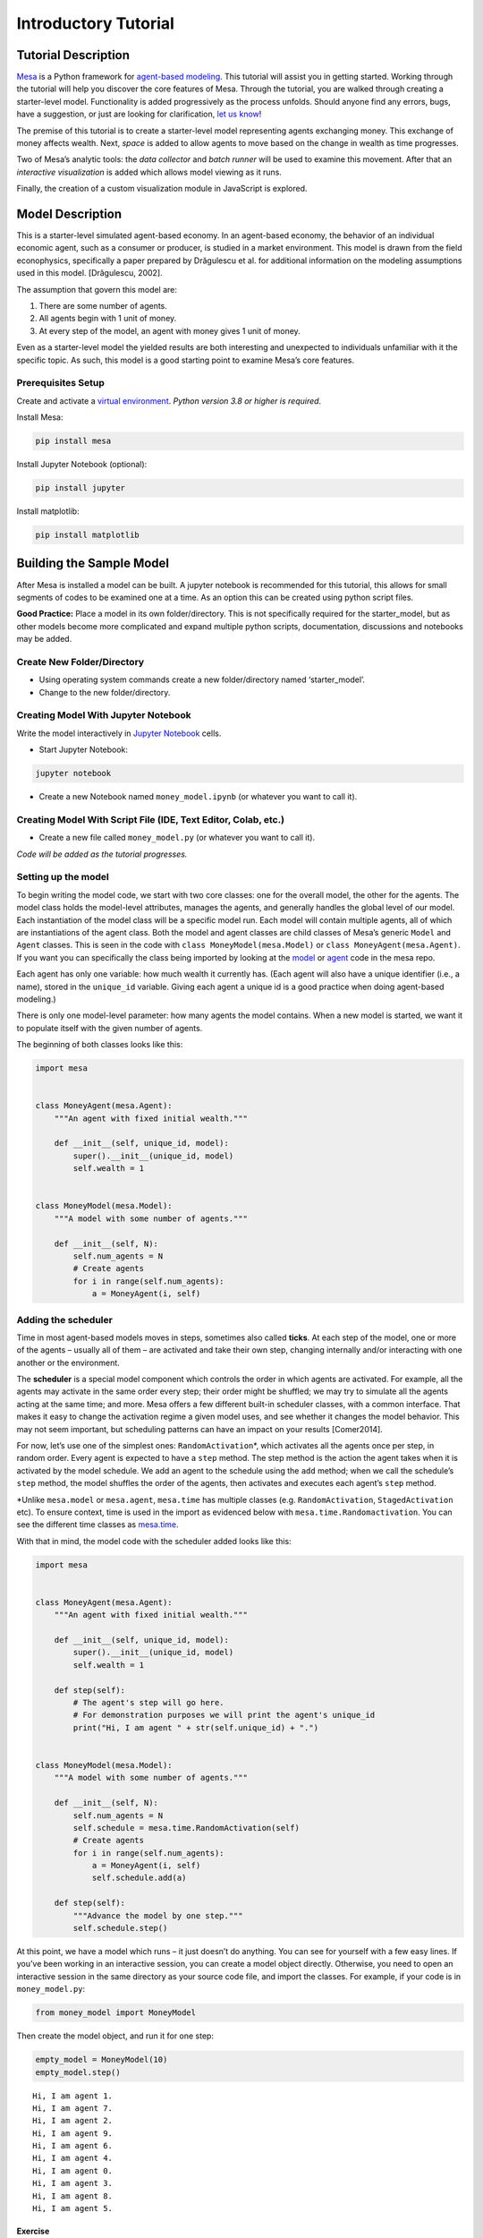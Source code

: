 Introductory Tutorial
=====================

Tutorial Description
--------------------

`Mesa <https://github.com/projectmesa/mesa>`__ is a Python framework for
`agent-based
modeling <https://en.wikipedia.org/wiki/Agent-based_model>`__. This
tutorial will assist you in getting started. Working through the
tutorial will help you discover the core features of Mesa. Through the
tutorial, you are walked through creating a starter-level model.
Functionality is added progressively as the process unfolds. Should
anyone find any errors, bugs, have a suggestion, or just are looking for
clarification, `let us
know <https://github.com/projectmesa/mesa/issues>`__!

The premise of this tutorial is to create a starter-level model
representing agents exchanging money. This exchange of money affects
wealth. Next, *space* is added to allow agents to move based on the
change in wealth as time progresses.

Two of Mesa’s analytic tools: the *data collector* and *batch runner*
will be used to examine this movement. After that an *interactive
visualization* is added which allows model viewing as it runs.

Finally, the creation of a custom visualization module in JavaScript is
explored.

Model Description
-----------------

This is a starter-level simulated agent-based economy. In an agent-based
economy, the behavior of an individual economic agent, such as a
consumer or producer, is studied in a market environment. This model is
drawn from the field econophysics, specifically a paper prepared by
Drăgulescu et al. for additional information on the modeling assumptions
used in this model. [Drăgulescu, 2002].

The assumption that govern this model are:

1. There are some number of agents.
2. All agents begin with 1 unit of money.
3. At every step of the model, an agent with money gives 1 unit of
   money.

Even as a starter-level model the yielded results are both interesting
and unexpected to individuals unfamiliar with it the specific topic. As
such, this model is a good starting point to examine Mesa’s core
features.

Prerequisites Setup
~~~~~~~~~~~~~~~~~~~

Create and activate a `virtual
environment <http://docs.python-guide.org/en/latest/dev/virtualenvs/>`__.
*Python version 3.8 or higher is required*.

Install Mesa:

.. code:: bash

   pip install mesa

Install Jupyter Notebook (optional):

.. code:: bash

   pip install jupyter

Install matplotlib:

.. code:: bash

   pip install matplotlib

Building the Sample Model
-------------------------

After Mesa is installed a model can be built. A jupyter notebook is
recommended for this tutorial, this allows for small segments of codes
to be examined one at a time. As an option this can be created using
python script files.

**Good Practice:** Place a model in its own folder/directory. This is
not specifically required for the starter_model, but as other models
become more complicated and expand multiple python scripts,
documentation, discussions and notebooks may be added.

Create New Folder/Directory
~~~~~~~~~~~~~~~~~~~~~~~~~~~

-  Using operating system commands create a new folder/directory named
   ‘starter_model’.

-  Change to the new folder/directory.

Creating Model With Jupyter Notebook
~~~~~~~~~~~~~~~~~~~~~~~~~~~~~~~~~~~~

Write the model interactively in `Jupyter
Notebook <http://jupyter.org/>`__ cells.

-  Start Jupyter Notebook:

.. code:: bash

   jupyter notebook

-  Create a new Notebook named ``money_model.ipynb`` (or whatever you
   want to call it).

Creating Model With Script File (IDE, Text Editor, Colab, etc.)
~~~~~~~~~~~~~~~~~~~~~~~~~~~~~~~~~~~~~~~~~~~~~~~~~~~~~~~~~~~~~~~

-  Create a new file called ``money_model.py`` (or whatever you want to
   call it).

*Code will be added as the tutorial progresses.*

Setting up the model
~~~~~~~~~~~~~~~~~~~~

To begin writing the model code, we start with two core classes: one for
the overall model, the other for the agents. The model class holds the
model-level attributes, manages the agents, and generally handles the
global level of our model. Each instantiation of the model class will be
a specific model run. Each model will contain multiple agents, all of
which are instantiations of the agent class. Both the model and agent
classes are child classes of Mesa’s generic ``Model`` and ``Agent``
classes. This is seen in the code with ``class MoneyModel(mesa.Model)``
or ``class MoneyAgent(mesa.Agent)``. If you want you can specifically
the class being imported by looking at the
`model <https://github.com/projectmesa/mesa/blob/main/mesa/model.py>`__
or
`agent <https://github.com/projectmesa/mesa/blob/main/mesa/agent.py>`__
code in the mesa repo.

Each agent has only one variable: how much wealth it currently has.
(Each agent will also have a unique identifier (i.e., a name), stored in
the ``unique_id`` variable. Giving each agent a unique id is a good
practice when doing agent-based modeling.)

There is only one model-level parameter: how many agents the model
contains. When a new model is started, we want it to populate itself
with the given number of agents.

The beginning of both classes looks like this:

.. code:: ipython3

    import mesa


    class MoneyAgent(mesa.Agent):
        """An agent with fixed initial wealth."""

        def __init__(self, unique_id, model):
            super().__init__(unique_id, model)
            self.wealth = 1


    class MoneyModel(mesa.Model):
        """A model with some number of agents."""

        def __init__(self, N):
            self.num_agents = N
            # Create agents
            for i in range(self.num_agents):
                a = MoneyAgent(i, self)

Adding the scheduler
~~~~~~~~~~~~~~~~~~~~

Time in most agent-based models moves in steps, sometimes also called
**ticks**. At each step of the model, one or more of the agents –
usually all of them – are activated and take their own step, changing
internally and/or interacting with one another or the environment.

The **scheduler** is a special model component which controls the order
in which agents are activated. For example, all the agents may activate
in the same order every step; their order might be shuffled; we may try
to simulate all the agents acting at the same time; and more. Mesa
offers a few different built-in scheduler classes, with a common
interface. That makes it easy to change the activation regime a given
model uses, and see whether it changes the model behavior. This may not
seem important, but scheduling patterns can have an impact on your
results [Comer2014].

For now, let’s use one of the simplest ones: ``RandomActivation``\ \*,
which activates all the agents once per step, in random order. Every
agent is expected to have a ``step`` method. The step method is the
action the agent takes when it is activated by the model schedule. We
add an agent to the schedule using the ``add`` method; when we call the
schedule’s ``step`` method, the model shuffles the order of the agents,
then activates and executes each agent’s ``step`` method.

\*Unlike ``mesa.model`` or ``mesa.agent``, ``mesa.time`` has multiple
classes (e.g. ``RandomActivation``, ``StagedActivation`` etc). To ensure
context, time is used in the import as evidenced below with
``mesa.time.Randomactivation``. You can see the different time classes
as
`mesa.time <https://github.com/projectmesa/mesa/blob/main/mesa/time.py>`__.

With that in mind, the model code with the scheduler added looks like
this:

.. code:: ipython3

    import mesa


    class MoneyAgent(mesa.Agent):
        """An agent with fixed initial wealth."""

        def __init__(self, unique_id, model):
            super().__init__(unique_id, model)
            self.wealth = 1

        def step(self):
            # The agent's step will go here.
            # For demonstration purposes we will print the agent's unique_id
            print("Hi, I am agent " + str(self.unique_id) + ".")


    class MoneyModel(mesa.Model):
        """A model with some number of agents."""

        def __init__(self, N):
            self.num_agents = N
            self.schedule = mesa.time.RandomActivation(self)
            # Create agents
            for i in range(self.num_agents):
                a = MoneyAgent(i, self)
                self.schedule.add(a)

        def step(self):
            """Advance the model by one step."""
            self.schedule.step()

At this point, we have a model which runs – it just doesn’t do anything.
You can see for yourself with a few easy lines. If you’ve been working
in an interactive session, you can create a model object directly.
Otherwise, you need to open an interactive session in the same directory
as your source code file, and import the classes. For example, if your
code is in ``money_model.py``:

.. code:: python

   from money_model import MoneyModel

Then create the model object, and run it for one step:

.. code:: ipython3

    empty_model = MoneyModel(10)
    empty_model.step()


.. parsed-literal::

    Hi, I am agent 1.
    Hi, I am agent 7.
    Hi, I am agent 2.
    Hi, I am agent 9.
    Hi, I am agent 6.
    Hi, I am agent 4.
    Hi, I am agent 0.
    Hi, I am agent 3.
    Hi, I am agent 8.
    Hi, I am agent 5.


Exercise
^^^^^^^^

Try modifying the code above to have every agent print out its
``wealth`` when it is activated. Run a few steps of the model to see how
the agent activation order is shuffled each step.

Agent Step
~~~~~~~~~~

Now we just need to have the agents do what we intend for them to do:
check their wealth, and if they have the money, give one unit of it away
to another random agent. To allow the agent to choose another agent at
random, we use the ``model.random`` random-number generator. This works
just like Python’s ``random`` module, but with a fixed seed set when the
model is instantiated, that can be used to replicate a specific model
run later.

To pick an agent at random, we need a list of all agents. Notice that
there isn’t such a list explicitly in the model. The scheduler, however,
does have an internal list of all the agents it is scheduled to
activate.

With that in mind, we rewrite the agent ``step`` method, like this:

.. code:: ipython3

    class MoneyAgent(mesa.Agent):
        """An agent with fixed initial wealth."""

        def __init__(self, unique_id, model):
            super().__init__(unique_id, model)
            self.wealth = 1

        def step(self):
            if self.wealth == 0:
                return
            other_agent = self.random.choice(self.model.schedule.agents)
            other_agent.wealth += 1
            self.wealth -= 1

Running your first model
~~~~~~~~~~~~~~~~~~~~~~~~

With that last piece in hand, it’s time for the first rudimentary run of
the model.

If you’ve written the code in its own file (``money_model.py`` or a
different name), launch an interpreter in the same directory as the file
(either the plain Python command-line interpreter, or the IPython
interpreter), or launch a Jupyter Notebook there. Then import the
classes you created. (If you wrote the code in a Notebook, obviously
this step isn’t necessary).

.. code:: python

   from money_model import *

Now let’s create a model with 10 agents, and run it for 10 steps.

.. code:: ipython3

    model = MoneyModel(10)
    for i in range(10):
        model.step()

Next, we need to get some data out of the model. Specifically, we want
to see the distribution of the agent’s wealth. We can get the wealth
values with list comprehension, and then use matplotlib (or another
graphics library) to visualize the data in a histogram.

If you are running from a text editor or IDE, you’ll also need to add
this line, to make the graph appear.

.. code:: python

   plt.show()

.. code:: ipython3

    # For a jupyter notebook add the following line:
    %matplotlib inline

    # The below is needed for both notebooks and scripts
    import matplotlib.pyplot as plt

    agent_wealth = [a.wealth for a in model.schedule.agents]
    plt.hist(agent_wealth)




.. parsed-literal::

    (array([3., 0., 0., 5., 0., 0., 1., 0., 0., 1.]),
     array([0. , 0.3, 0.6, 0.9, 1.2, 1.5, 1.8, 2.1, 2.4, 2.7, 3. ]),
     <BarContainer object of 10 artists>)




.. image:: intro_tutorial_files%5Cintro_tutorial_19_1.png


You’ll should see something like the distribution above. Yours will
almost certainly look at least slightly different, since each run of the
model is random, after all.

To get a better idea of how a model behaves, we can create multiple
model runs and see the distribution that emerges from all of them. We
can do this with a nested for loop:

.. code:: ipython3

    all_wealth = []
    # This runs the model 100 times, each model executing 10 steps.
    for j in range(100):
        # Run the model
        model = MoneyModel(10)
        for i in range(10):
            model.step()

        # Store the results
        for agent in model.schedule.agents:
            all_wealth.append(agent.wealth)

    plt.hist(all_wealth, bins=range(max(all_wealth) + 1))




.. parsed-literal::

    (array([445., 297., 146.,  68.,  22.,  22.]),
     array([0., 1., 2., 3., 4., 5., 6.]),
     <BarContainer object of 6 artists>)




.. image:: intro_tutorial_files%5Cintro_tutorial_22_1.png


This runs 100 instantiations of the model, and runs each for 10 steps.
(Notice that we set the histogram bins to be integers, since agents can
only have whole numbers of wealth). This distribution looks a lot
smoother. By running the model 100 times, we smooth out some of the
‘noise’ of randomness, and get to the model’s overall expected behavior.

This outcome might be surprising. Despite the fact that all agents, on
average, give and receive one unit of money every step, the model
converges to a state where most agents have a small amount of money and
a small number have a lot of money.

Adding space
~~~~~~~~~~~~

Many ABMs have a spatial element, with agents moving around and
interacting with nearby neighbors. Mesa currently supports two overall
kinds of spaces: grid, and continuous. Grids are divided into cells, and
agents can only be on a particular cell, like pieces on a chess board.
Continuous space, in contrast, allows agents to have any arbitrary
position. Both grids and continuous spaces are frequently
`toroidal <https://en.wikipedia.org/wiki/Toroidal_graph>`__, meaning
that the edges wrap around, with cells on the right edge connected to
those on the left edge, and the top to the bottom. This prevents some
cells having fewer neighbors than others, or agents being able to go off
the edge of the environment.

Let’s add a simple spatial element to our model by putting our agents on
a grid and make them walk around at random. Instead of giving their unit
of money to any random agent, they’ll give it to an agent on the same
cell.

Mesa has two main types of grids: ``SingleGrid`` and ``MultiGrid``\ \*.
``SingleGrid`` enforces at most one agent per cell; ``MultiGrid`` allows
multiple agents to be in the same cell. Since we want agents to be able
to share a cell, we use ``MultiGrid``.

\*However there are more types of space to include ``HexGrid``,
``NetworkGrid``, and the previously mentioned ``ContinuousSpace``.
Similar to ``mesa.time`` context is retained with
``mesa.space.[enter class]``. You can see the different classes as
`mesa.space <https://github.com/projectmesa/mesa/blob/main/mesa/space.py>`__

We instantiate a grid with width and height parameters, and a boolean as
to whether the grid is toroidal. Let’s make width and height model
parameters, in addition to the number of agents, and have the grid
always be toroidal. We can place agents on a grid with the grid’s
``place_agent`` method, which takes an agent and an (x, y) tuple of the
coordinates to place the agent.

.. code:: ipython3

    class MoneyModel(mesa.Model):
        """A model with some number of agents."""

        def __init__(self, N, width, height):
            self.num_agents = N
            self.grid = mesa.space.MultiGrid(width, height, True)
            self.schedule = mesa.time.RandomActivation(self)

            # Create agents
            for i in range(self.num_agents):
                a = MoneyAgent(i, self)
                self.schedule.add(a)

                # Add the agent to a random grid cell
                x = self.random.randrange(self.grid.width)
                y = self.random.randrange(self.grid.height)
                self.grid.place_agent(a, (x, y))

Under the hood, each agent’s position is stored in two ways: the agent
is contained in the grid in the cell it is currently in, and the agent
has a ``pos`` variable with an (x, y) coordinate tuple. The
``place_agent`` method adds the coordinate to the agent automatically.

Now we need to add to the agents’ behaviors, letting them move around
and only give money to other agents in the same cell.

First let’s handle movement, and have the agents move to a neighboring
cell. The grid object provides a ``move_agent`` method, which like you’d
imagine, moves an agent to a given cell. That still leaves us to get the
possible neighboring cells to move to. There are a couple ways to do
this. One is to use the current coordinates, and loop over all
coordinates +/- 1 away from it. For example:

.. code:: python

   neighbors = []
   x, y = self.pos
   for dx in [-1, 0, 1]:
       for dy in [-1, 0, 1]:
           neighbors.append((x+dx, y+dy))

But there’s an even simpler way, using the grid’s built-in
``get_neighborhood`` method, which returns all the neighbors of a given
cell. This method can get two types of cell neighborhoods:
`Moore <https://en.wikipedia.org/wiki/Moore_neighborhood>`__ (includes
all 8 surrounding squares), and `Von
Neumann <https://en.wikipedia.org/wiki/Von_Neumann_neighborhood>`__\ (only
up/down/left/right). It also needs an argument as to whether to include
the center cell itself as one of the neighbors.

With that in mind, the agent’s ``move`` method looks like this:

.. code:: python

   class MoneyAgent(mesa.Agent):
      #...
       def move(self):
           possible_steps = self.model.grid.get_neighborhood(
               self.pos,
               moore=True,
               include_center=False)
           new_position = self.random.choice(possible_steps)
           self.model.grid.move_agent(self, new_position)

Next, we need to get all the other agents present in a cell, and give
one of them some money. We can get the contents of one or more cells
using the grid’s ``get_cell_list_contents`` method, or by accessing a
cell directly. The method accepts a list of cell coordinate tuples, or a
single tuple if we only care about one cell.

.. code:: python

   class MoneyAgent(mesa.Agent):
       #...
       def give_money(self):
           cellmates = self.model.grid.get_cell_list_contents([self.pos])
           if len(cellmates) > 1:
               other = self.random.choice(cellmates)
               other.wealth += 1
               self.wealth -= 1

And with those two methods, the agent’s ``step`` method becomes:

.. code:: python

   class MoneyAgent(mesa.Agent):
       # ...
       def step(self):
           self.move()
           if self.wealth > 0:
               self.give_money()

Now, putting that all together should look like this:

.. code:: ipython3

    class MoneyAgent(mesa.Agent):
        """An agent with fixed initial wealth."""

        def __init__(self, unique_id, model):
            super().__init__(unique_id, model)
            self.wealth = 1

        def move(self):
            possible_steps = self.model.grid.get_neighborhood(
                self.pos, moore=True, include_center=False
            )
            new_position = self.random.choice(possible_steps)
            self.model.grid.move_agent(self, new_position)

        def give_money(self):
            cellmates = self.model.grid.get_cell_list_contents([self.pos])
            if len(cellmates) > 1:
                other_agent = self.random.choice(cellmates)
                other_agent.wealth += 1
                self.wealth -= 1

        def step(self):
            self.move()
            if self.wealth > 0:
                self.give_money()


    class MoneyModel(mesa.Model):
        """A model with some number of agents."""

        def __init__(self, N, width, height):
            self.num_agents = N
            self.grid = mesa.space.MultiGrid(width, height, True)
            self.schedule = mesa.time.RandomActivation(self)
            # Create agents
            for i in range(self.num_agents):
                a = MoneyAgent(i, self)
                self.schedule.add(a)
                # Add the agent to a random grid cell
                x = self.random.randrange(self.grid.width)
                y = self.random.randrange(self.grid.height)
                self.grid.place_agent(a, (x, y))

        def step(self):
            self.schedule.step()

Let’s create a model with 50 agents on a 10x10 grid, and run it for 20
steps.

.. code:: ipython3

    model = MoneyModel(50, 10, 10)
    for i in range(20):
        model.step()

Now let’s use matplotlib and numpy to visualize the number of agents
residing in each cell. To do that, we create a numpy array of the same
size as the grid, filled with zeros. Then we use the grid object’s
``coord_iter()`` feature, which lets us loop over every cell in the
grid, giving us each cell’s coordinates and contents in turn.

.. code:: ipython3

    import numpy as np

    agent_counts = np.zeros((model.grid.width, model.grid.height))
    for cell in model.grid.coord_iter():
        cell_content, x, y = cell
        agent_count = len(cell_content)
        agent_counts[x][y] = agent_count
    plt.imshow(agent_counts, interpolation="nearest")
    plt.colorbar()

    # If running from a text editor or IDE, remember you'll need the following:
    # plt.show()




.. parsed-literal::

    <matplotlib.colorbar.Colorbar at 0x239a6873710>




.. image:: intro_tutorial_files%5Cintro_tutorial_32_1.png


Collecting Data
~~~~~~~~~~~~~~~

So far, at the end of every model run, we’ve had to go and write our own
code to get the data out of the model. This has two problems: it isn’t
very efficient, and it only gives us end results. If we wanted to know
the wealth of each agent at each step, we’d have to add that to the loop
of executing steps, and figure out some way to store the data.

Since one of the main goals of agent-based modeling is generating data
for analysis, Mesa provides a class which can handle data collection and
storage for us and make it easier to analyze.

The data collector stores three categories of data: model-level
variables, agent-level variables, and tables (which are a catch-all for
everything else). Model- and agent-level variables are added to the data
collector along with a function for collecting them. Model-level
collection functions take a model object as an input, while agent-level
collection functions take an agent object as an input. Both then return
a value computed from the model or each agent at their current state.
When the data collector’s ``collect`` method is called, with a model
object as its argument, it applies each model-level collection function
to the model, and stores the results in a dictionary, associating the
current value with the current step of the model. Similarly, the method
applies each agent-level collection function to each agent currently in
the schedule, associating the resulting value with the step of the
model, and the agent’s ``unique_id``.

Let’s add a DataCollector to the model with
```mesa.DataCollector`` <https://github.com/projectmesa/mesa/blob/main/mesa/datacollection.py>`__,
and collect two variables. At the agent level, we want to collect every
agent’s wealth at every step. At the model level, let’s measure the
model’s `Gini
Coefficient <https://en.wikipedia.org/wiki/Gini_coefficient>`__, a
measure of wealth inequality.

.. code:: ipython3

    def compute_gini(model):
        agent_wealths = [agent.wealth for agent in model.schedule.agents]
        x = sorted(agent_wealths)
        N = model.num_agents
        B = sum(xi * (N - i) for i, xi in enumerate(x)) / (N * sum(x))
        return 1 + (1 / N) - 2 * B


    class MoneyAgent(mesa.Agent):
        """An agent with fixed initial wealth."""

        def __init__(self, unique_id, model):
            super().__init__(unique_id, model)
            self.wealth = 1

        def move(self):
            possible_steps = self.model.grid.get_neighborhood(
                self.pos, moore=True, include_center=False
            )
            new_position = self.random.choice(possible_steps)
            self.model.grid.move_agent(self, new_position)

        def give_money(self):
            cellmates = self.model.grid.get_cell_list_contents([self.pos])
            cellmates.pop(
                cellmates.index(self)
            )  # Ensure agent is not giving money to itself
            if len(cellmates) > 1:
                other = self.random.choice(cellmates)
                other.wealth += 1
                self.wealth -= 1
                if other == self:
                    print("I JUST GAVE MONEY TO MYSELF HEHEHE!")

        def step(self):
            self.move()
            if self.wealth > 0:
                self.give_money()


    class MoneyModel(mesa.Model):
        """A model with some number of agents."""

        def __init__(self, N, width, height):
            self.num_agents = N
            self.grid = mesa.space.MultiGrid(width, height, True)
            self.schedule = mesa.time.RandomActivation(self)

            # Create agents
            for i in range(self.num_agents):
                a = MoneyAgent(i, self)
                self.schedule.add(a)
                # Add the agent to a random grid cell
                x = self.random.randrange(self.grid.width)
                y = self.random.randrange(self.grid.height)
                self.grid.place_agent(a, (x, y))

            self.datacollector = mesa.DataCollector(
                model_reporters={"Gini": compute_gini}, agent_reporters={"Wealth": "wealth"}
            )

        def step(self):
            self.datacollector.collect(self)
            self.schedule.step()

At every step of the model, the datacollector will collect and store the
model-level current Gini coefficient, as well as each agent’s wealth,
associating each with the current step.

We run the model just as we did above. Now is when an interactive
session, especially via a Notebook, comes in handy: the DataCollector
can export the data its collected as a pandas\* DataFrame, for easy
interactive analysis.

\*If you are new to Python, please be aware that pandas is already
installed as a dependency of Mesa and that
`pandas <https://pandas.pydata.org/docs/>`__ is a “fast, powerful,
flexible and easy to use open source data analysis and manipulation
tool”. pandas is great resource to help analyze the data collected in
your models

.. code:: ipython3

    model = MoneyModel(50, 10, 10)
    for i in range(100):
        model.step()

To get the series of Gini coefficients as a pandas DataFrame:

.. code:: ipython3

    gini = model.datacollector.get_model_vars_dataframe()
    gini.plot()




.. parsed-literal::

    <Axes: >




.. image:: intro_tutorial_files%5Cintro_tutorial_38_1.png


Similarly, we can get the agent-wealth data:

.. code:: ipython3

    agent_wealth = model.datacollector.get_agent_vars_dataframe()
    agent_wealth.head()




.. raw:: html

    <div>
    <style scoped>
        .dataframe tbody tr th:only-of-type {
            vertical-align: middle;
        }

        .dataframe tbody tr th {
            vertical-align: top;
        }

        .dataframe thead th {
            text-align: right;
        }
    </style>
    <table border="1" class="dataframe">
      <thead>
        <tr style="text-align: right;">
          <th></th>
          <th></th>
          <th>Wealth</th>
        </tr>
        <tr>
          <th>Step</th>
          <th>AgentID</th>
          <th></th>
        </tr>
      </thead>
      <tbody>
        <tr>
          <th rowspan="5" valign="top">0</th>
          <th>0</th>
          <td>1</td>
        </tr>
        <tr>
          <th>1</th>
          <td>1</td>
        </tr>
        <tr>
          <th>2</th>
          <td>1</td>
        </tr>
        <tr>
          <th>3</th>
          <td>1</td>
        </tr>
        <tr>
          <th>4</th>
          <td>1</td>
        </tr>
      </tbody>
    </table>
    </div>



You’ll see that the DataFrame’s index is pairings of model step and
agent ID. You can analyze it the way you would any other DataFrame. For
example, to get a histogram of agent wealth at the model’s end:

.. code:: ipython3

    end_wealth = agent_wealth.xs(99, level="Step")["Wealth"]
    end_wealth.hist(bins=range(agent_wealth.Wealth.max() + 1))




.. parsed-literal::

    <Axes: >




.. image:: intro_tutorial_files%5Cintro_tutorial_42_1.png


Or to plot the wealth of a given agent (in this example, agent 14):

.. code:: ipython3

    one_agent_wealth = agent_wealth.xs(14, level="AgentID")
    one_agent_wealth.Wealth.plot()




.. parsed-literal::

    <Axes: xlabel='Step'>




.. image:: intro_tutorial_files%5Cintro_tutorial_44_1.png


You can also use pandas to export the data to a CSV (comma separated
value), which can be opened by any common spreadsheet application or
opened by pandas.

If you do not specify a file path, the file will be saved in the local
directory. After you run the code below you will see two files appear
(*model_data.csv* and *agent_data.csv*)

.. code:: ipython3

    # save the model data (stored in the pandas gini object) to CSV
    gini.to_csv("model_data.csv")

    # save the agent data (stored in the pandas agent_wealth object) to CSV
    agent_wealth.to_csv("agent_data.csv")

Batch Run
~~~~~~~~~

Like we mentioned above, you usually won’t run a model only once, but
multiple times, with fixed parameters to find the overall distributions
the model generates, and with varying parameters to analyze how they
drive the model’s outputs and behaviors. Instead of needing to write
nested for-loops for each model, Mesa provides a
```batch_run`` <https://github.com/projectmesa/mesa/blob/main/mesa/batchrunner.py>`__
function which automates it for you.

The batch runner also requires an additional variable ``self.running``
for the MoneyModel class. This variable enables conditional shut off of
the model once a condition is met. In this example it will be set as
True indefinitely.

.. code:: ipython3

    def compute_gini(model):
        agent_wealths = [agent.wealth for agent in model.schedule.agents]
        x = sorted(agent_wealths)
        N = model.num_agents
        B = sum(xi * (N - i) for i, xi in enumerate(x)) / (N * sum(x))
        return 1 + (1 / N) - 2 * B


    class MoneyModel(mesa.Model):
        """A model with some number of agents."""

        def __init__(self, N, width, height):
            self.num_agents = N
            self.grid = mesa.space.MultiGrid(width, height, True)
            self.schedule = mesa.time.RandomActivation(self)
            self.running = True

            # Create agents
            for i in range(self.num_agents):
                a = MoneyAgent(i, self)
                self.schedule.add(a)
                # Add the agent to a random grid cell
                x = self.random.randrange(self.grid.width)
                y = self.random.randrange(self.grid.height)
                self.grid.place_agent(a, (x, y))

            self.datacollector = mesa.DataCollector(
                model_reporters={"Gini": compute_gini}, agent_reporters={"Wealth": "wealth"}
            )

        def step(self):
            self.datacollector.collect(self)
            self.schedule.step()

We call ``batch_run`` with the following arguments:

-  ``model_cls`` The model class that is used for the batch run.

-  ``parameters`` A dictionary containing all the parameters of the
   model class and desired values to use for the batch run as key-value
   pairs. Each value can either be fixed (
   e.g. ``{"height": 10, "width": 10}``) or an iterable
   (e.g. ``{"N": range(10, 500, 10)}``). ``batch_run`` will then
   generate all possible parameter combinations based on this dictionary
   and run the model ``iterations`` times for each combination.

-  ``number_processes`` If not specified, defaults to 1. Set it to
   ``None`` to use all the available processors. Note: Multiprocessing
   does make debugging challenging. If your parameter sweeps are
   resulting in unexpected errors set ``number_processes = 1``.

-  ``iterations`` The number of iterations to run each parameter
   combination for. Optional. If not specified, defaults to 1.

-  ``data_collection_period`` The length of the period (number of steps)
   after which the model and agent reporters collect data. Optional. If
   not specified, defaults to -1, i.e. only at the end of each episode.

-  ``max_steps`` The maximum number of time steps after which the model
   halts. An episode does either end when ``self.running`` of the model
   class is set to ``False`` or when
   ``model.schedule.steps == max_steps`` is reached. Optional. If not
   specified, defaults to 1000.

-  ``display_progress`` Display the batch run progress. Optional. If not
   specified, defaults to ``True``.

In the following example, we hold the height and width fixed, and vary
the number of agents. We tell the batch runner to run 5 instantiations
of the model with each number of agents, and to run each for 100 steps.

We want to keep track of

1. the Gini coefficient value and
2. the individual agent’s wealth development.

Since for the latter changes at each time step might be interesting, we
set ``data_collection_period = 1``.

Note: The total number of runs is 245 (= 49 different populations \* 5
iterations per population). However, the resulting list of dictionaries
will be of length 6186250 (= 250 average agents per population \* 49
different populations \* 5 iterations per population \* 101 steps per
iteration).

**Note for Windows OS users:** If you are running this tutorial in
Jupyter, make sure that you set ``number_processes = 1`` (single
process). If ``number_processes`` is greater than 1, it is less
straightforward to set up. You can read `Mesa’s collection of useful
snippets <https://github.com/projectmesa/mesa/blob/main/docs/useful-snippets/snippets.rst>`__,
in ‘Using multi-process ``batch_run`` on Windows’ section for how to do
it.

.. code:: ipython3

    params = {"width": 10, "height": 10, "N": range(10, 500, 10)}

    results = mesa.batch_run(
        MoneyModel,
        parameters=params,
        iterations=5,
        max_steps=100,
        number_processes=1,
        data_collection_period=1,
        display_progress=True,
    )


.. parsed-literal::

    100%|██████████| 245/245 [00:20<00:00, 11.78it/s]


To further analyze the return of the ``batch_run`` function, we convert
the list of dictionaries to a Pandas DataFrame and print its keys.

.. code:: ipython3

    import pandas as pd

    results_df = pd.DataFrame(results)
    print(results_df.keys())


.. parsed-literal::

    Index(['RunId', 'iteration', 'Step', 'width', 'height', 'N', 'Gini', 'AgentID',
           'Wealth'],
          dtype='object')


First, we want to take a closer look at how the Gini coefficient at the
end of each episode changes as we increase the size of the population.
For this, we filter our results to only contain the data of one agent
(the Gini coefficient will be the same for the entire population at any
time) at the 100th step of each episode and then scatter-plot the values
for the Gini coefficient over the the number of agents. Notice there are
five values for each population size since we set ``iterations=5`` when
calling the batch run.

.. code:: ipython3

    results_filtered = results_df[(results_df.AgentID == 0) & (results_df.Step == 100)]
    N_values = results_filtered.N.values
    gini_values = results_filtered.Gini.values
    plt.scatter(N_values, gini_values)




.. parsed-literal::

    <matplotlib.collections.PathCollection at 0x239a9ce0810>




.. image:: intro_tutorial_files%5Cintro_tutorial_57_1.png


Second, we want to display the agent’s wealth at each time step of one
specific episode. To do this, we again filter our large data frame, this
time with a fixed number of agents and only for a specific iteration of
that population. To print the results, we convert the filtered data
frame to a string specifying the desired columns to print.

Pandas has built-in functions to convert to a lot of different data
formats. For example, to display as a table in a Jupyter Notebook, we
can use the ``to_html()`` function which takes the same arguments as
``to_string()`` (see commented lines).

.. code:: ipython3

    # First, we filter the results
    one_episode_wealth = results_df[(results_df.N == 10) & (results_df.iteration == 2)]
    # Then, print the columns of interest of the filtered data frame
    print(
        one_episode_wealth.to_string(
            index=False, columns=["Step", "AgentID", "Wealth"], max_rows=25
        )
    )
    # For a prettier display we can also convert the data frame to html, uncomment to test in a Jupyter Notebook
    # from IPython.display import display, HTML
    # display(HTML(one_episode_wealth.to_html(index=False, columns=['Step', 'AgentID', 'Wealth'], max_rows=25)))


.. parsed-literal::

     Step  AgentID  Wealth
        0        0       1
        0        1       1
        0        2       1
        0        3       1
        0        4       1
        0        5       1
        0        6       1
        0        7       1
        0        8       1
        0        9       1
        1        0       1
        1        1       1
      ...      ...     ...
       99        8       1
       99        9       1
      100        0       1
      100        1       0
      100        2       1
      100        3       1
      100        4       1
      100        5       1
      100        6       1
      100        7       2
      100        8       1
      100        9       1


Lastly, we want to take a look at the development of the Gini
coefficient over the course of one iteration. Filtering and printing
looks almost the same as above, only this time we choose a different
episode.

.. code:: ipython3

    results_one_episode = results_df[
        (results_df.N == 10) & (results_df.iteration == 1) & (results_df.AgentID == 0)
    ]
    print(results_one_episode.to_string(index=False, columns=["Step", "Gini"], max_rows=25))


.. parsed-literal::

     Step  Gini
        0  0.00
        1  0.00
        2  0.00
        3  0.00
        4  0.00
        5  0.00
        6  0.00
        7  0.00
        8  0.00
        9  0.00
       10  0.00
       11  0.00
      ...   ...
       89  0.32
       90  0.32
       91  0.32
       92  0.32
       93  0.32
       94  0.32
       95  0.32
       96  0.32
       97  0.32
       98  0.32
       99  0.32
      100  0.32


Happy Modeling!
~~~~~~~~~~~~~~~

This document is a work in progress. If you see any errors, exclusions
or have any problems please contact
`us <https://github.com/projectmesa/mesa/issues>`__.

### References
--------------

[Comer2014] Comer, Kenneth W. “Who Goes First? An Examination of the
Impact of Activation on Outcome Behavior in AgentBased Models.” George
Mason University, 2014.
http://mars.gmu.edu/bitstream/handle/1920/9070/Comer_gmu_0883E_10539.pdf

[Dragulescu2002] Drăgulescu, Adrian A., and Victor M. Yakovenko.
“Statistical Mechanics of Money, Income, and Wealth: A Short Survey.”
arXiv Preprint Cond-mat/0211175, 2002.
http://arxiv.org/abs/cond-mat/0211175.
